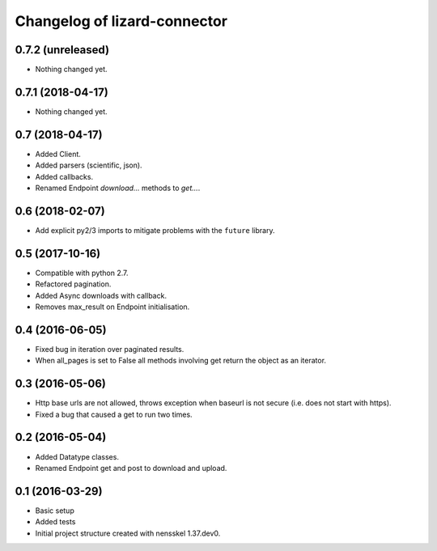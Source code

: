 Changelog of lizard-connector
===================================================


0.7.2 (unreleased)
------------------

- Nothing changed yet.


0.7.1 (2018-04-17)
------------------

- Nothing changed yet.


0.7 (2018-04-17)
----------------

- Added Client.

- Added parsers (scientific, json).

- Added callbacks.

- Renamed Endpoint `download...` methods to `get...`.


0.6 (2018-02-07)
----------------

- Add explicit py2/3 imports to mitigate problems with the ``future`` library.


0.5 (2017-10-16)
----------------

- Compatible with python 2.7.

- Refactored pagination.

- Added Async downloads with callback.

- Removes max_result on Endpoint initialisation.


0.4 (2016-06-05)
----------------

- Fixed bug in iteration over paginated results.

- When all_pages is set to False all methods involving get return the object as
  an iterator.


0.3 (2016-05-06)
----------------

- Http base urls are not allowed, throws exception when baseurl is not secure
  (i.e. does not start with https).

- Fixed a bug that caused a get to run two times.


0.2 (2016-05-04)
----------------

- Added Datatype classes.

- Renamed Endpoint get and post to download and upload.


0.1 (2016-03-29)
----------------

- Basic setup

- Added tests

- Initial project structure created with nensskel 1.37.dev0.
